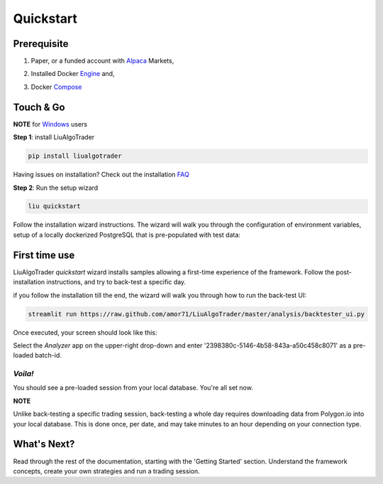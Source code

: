 **Quickstart**
==============

Prerequisite
------------

1. Paper, or a funded account with Alpaca_ Markets, 

.. _Alpaca: https://alpaca.markets/docs/about-us


2. Installed Docker Engine_ and,

.. _Engine: https://docs.docker.com/engine/install

3. Docker Compose_

.. _Compose: https://docs.docker.com/compose/install/


Touch & Go
----------

**NOTE** for Windows_ users

.. _Windows: https://liualgotrader.readthedocs.io/en/latest/Troubleshooting.html#q-can-i-run-liu-on-windows

**Step 1**: install LiuAlgoTrader

.. code-block:: bash

   pip install liualgotrader

Having issues on installation? Check out the installation FAQ_

.. _FAQ: https://liualgotrader.readthedocs.io/en/latest/Troubleshooting.html

**Step 2**: Run the setup wizard

.. code-block:: bash

   liu quickstart

Follow the installation wizard instructions. The wizard will walk you
through the configuration of environment variables, setup of a locally
dockerized PostgreSQL that is pre-populated with test data:

.. image:: /images/liu-wizard.png
    :width: 800
    :align: left
    :alt: liu setup wizard


First time use
--------------

LiuAlgoTrader `quickstart` wizard installs samples allowing a first-time experience of the framework. Follow the post-installation instructions, and try to back-test a specific day.

if you follow the installation till the end, the wizard will walk you through how to run the back-test UI:

.. code-block:: bash

    streamlit run https://raw.github.com/amor71/LiuAlgoTrader/master/analysis/backtester_ui.py

Once executed, your screen should look like this:

.. image:: /images/liu-firsttime.png
    :width: 800
    :align: left
    :alt: liu first time use


Select the `Analyzer` app on the upper-right drop-down and enter
'2398380c-5146-4b58-843a-a50c458c8071' as a pre-loaded batch-id.

`Voila!`
^^^^^^^^
You should see a pre-loaded session from your local database.
You're all set now.

**NOTE**

Unlike back-testing a specific trading session, back-testing a whole day
requires downloading data from Polygon.io into your local database. This is done once, per date, and may take minutes to an hour depending on your connection type.

What's Next?
------------

Read through the rest of the documentation, starting with the 'Getting Started' section. Understand the framework concepts, create your own strategies and run a trading session.